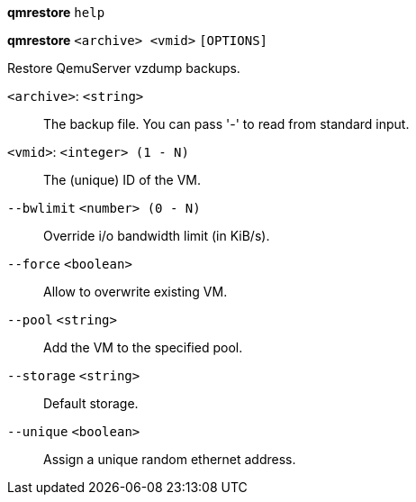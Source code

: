 *qmrestore* `help`

*qmrestore* `<archive> <vmid>` `[OPTIONS]`

Restore QemuServer vzdump backups.

`<archive>`: `<string>` ::

The backup file. You can pass '-' to read from standard input.

`<vmid>`: `<integer> (1 - N)` ::

The (unique) ID of the VM.

`--bwlimit` `<number> (0 - N)` ::

Override i/o bandwidth limit (in KiB/s).

`--force` `<boolean>` ::

Allow to overwrite existing VM.

`--pool` `<string>` ::

Add the VM to the specified pool.

`--storage` `<string>` ::

Default storage.

`--unique` `<boolean>` ::

Assign a unique random ethernet address.

